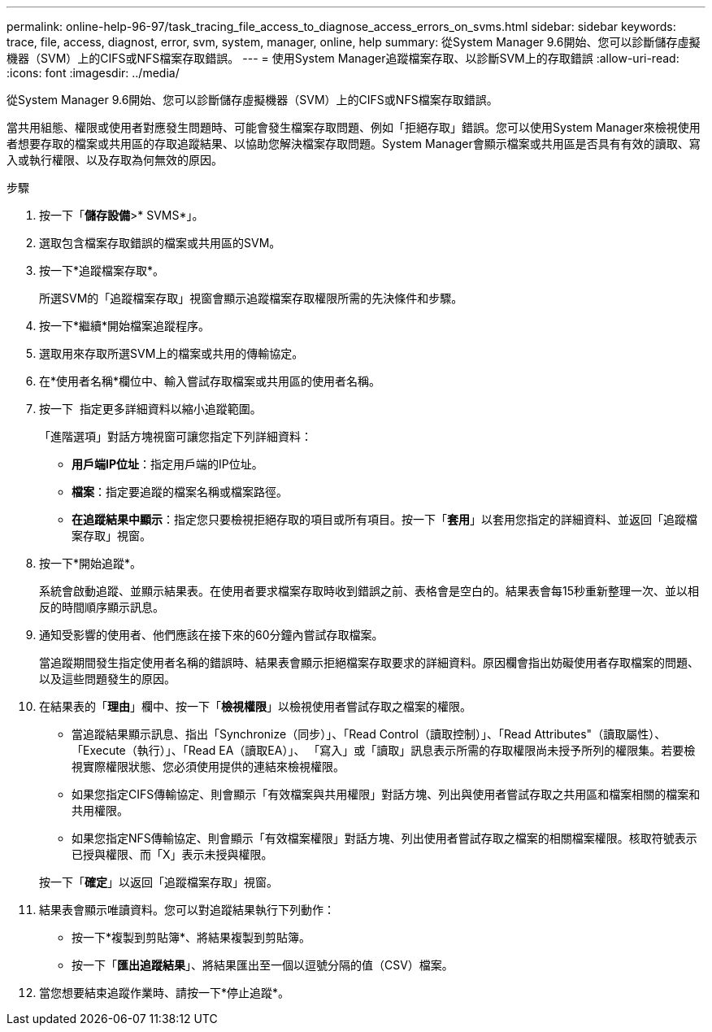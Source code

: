 ---
permalink: online-help-96-97/task_tracing_file_access_to_diagnose_access_errors_on_svms.html 
sidebar: sidebar 
keywords: trace, file, access, diagnost, error, svm, system, manager, online, help 
summary: 從System Manager 9.6開始、您可以診斷儲存虛擬機器（SVM）上的CIFS或NFS檔案存取錯誤。 
---
= 使用System Manager追蹤檔案存取、以診斷SVM上的存取錯誤
:allow-uri-read: 
:icons: font
:imagesdir: ../media/


[role="lead"]
從System Manager 9.6開始、您可以診斷儲存虛擬機器（SVM）上的CIFS或NFS檔案存取錯誤。

當共用組態、權限或使用者對應發生問題時、可能會發生檔案存取問題、例如「拒絕存取」錯誤。您可以使用System Manager來檢視使用者想要存取的檔案或共用區的存取追蹤結果、以協助您解決檔案存取問題。System Manager會顯示檔案或共用區是否具有有效的讀取、寫入或執行權限、以及存取為何無效的原因。

.步驟
. 按一下「*儲存設備*>* SVMS*」。
. 選取包含檔案存取錯誤的檔案或共用區的SVM。
. 按一下*追蹤檔案存取*。
+
所選SVM的「追蹤檔案存取」視窗會顯示追蹤檔案存取權限所需的先決條件和步驟。

. 按一下*繼續*開始檔案追蹤程序。
. 選取用來存取所選SVM上的檔案或共用的傳輸協定。
. 在*使用者名稱*欄位中、輸入嘗試存取檔案或共用區的使用者名稱。
. 按一下 image:../media/advanced_options.gif[""] 指定更多詳細資料以縮小追蹤範圍。
+
「進階選項」對話方塊視窗可讓您指定下列詳細資料：

+
** *用戶端IP位址*：指定用戶端的IP位址。
** *檔案*：指定要追蹤的檔案名稱或檔案路徑。
** *在追蹤結果中顯示*：指定您只要檢視拒絕存取的項目或所有項目。按一下「*套用*」以套用您指定的詳細資料、並返回「追蹤檔案存取」視窗。


. 按一下*開始追蹤*。
+
系統會啟動追蹤、並顯示結果表。在使用者要求檔案存取時收到錯誤之前、表格會是空白的。結果表會每15秒重新整理一次、並以相反的時間順序顯示訊息。

. 通知受影響的使用者、他們應該在接下來的60分鐘內嘗試存取檔案。
+
當追蹤期間發生指定使用者名稱的錯誤時、結果表會顯示拒絕檔案存取要求的詳細資料。原因欄會指出妨礙使用者存取檔案的問題、以及這些問題發生的原因。

. 在結果表的「*理由*」欄中、按一下「*檢視權限*」以檢視使用者嘗試存取之檔案的權限。
+
** 當追蹤結果顯示訊息、指出「Synchronize（同步）」、「Read Control（讀取控制）」、「Read Attributes"（讀取屬性）、「Execute（執行）」、「Read EA（讀取EA）」、 「寫入」或「讀取」訊息表示所需的存取權限尚未授予所列的權限集。若要檢視實際權限狀態、您必須使用提供的連結來檢視權限。
** 如果您指定CIFS傳輸協定、則會顯示「有效檔案與共用權限」對話方塊、列出與使用者嘗試存取之共用區和檔案相關的檔案和共用權限。
** 如果您指定NFS傳輸協定、則會顯示「有效檔案權限」對話方塊、列出使用者嘗試存取之檔案的相關檔案權限。核取符號表示已授與權限、而「X」表示未授與權限。


+
按一下「*確定*」以返回「追蹤檔案存取」視窗。

. 結果表會顯示唯讀資料。您可以對追蹤結果執行下列動作：
+
** 按一下*複製到剪貼簿*、將結果複製到剪貼簿。
** 按一下「*匯出追蹤結果*」、將結果匯出至一個以逗號分隔的值（CSV）檔案。


. 當您想要結束追蹤作業時、請按一下*停止追蹤*。


